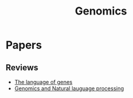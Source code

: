 #+TITLE: Genomics

* Papers
** Reviews
+ [[file:./papers/The_language_of_genes_Searls2002.pdf][The language of genes]]
+ [[file:./papers/genomics_and_nlp_2002.pdf][Genomics and Natural lauguage processing]]

